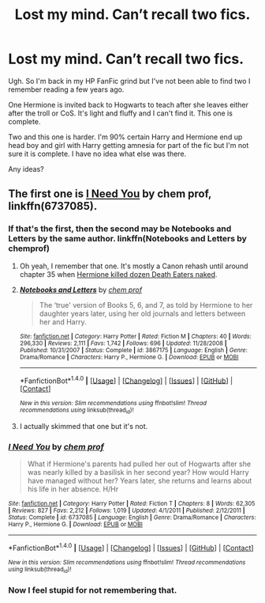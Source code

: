 #+TITLE: Lost my mind. Can’t recall two fics.

* Lost my mind. Can’t recall two fics.
:PROPERTIES:
:Author: LothartheDestroyer
:Score: 7
:DateUnix: 1507502510.0
:DateShort: 2017-Oct-09
:FlairText: Fic Search
:END:
Ugh. So I'm back in my HP FanFic grind but I've not been able to find two I remember reading a few years ago.

One Hermione is invited back to Hogwarts to teach after she leaves either after the troll or CoS. It's light and fluffy and I can't find it. This one is complete.

Two and this one is harder. I'm 90% certain Harry and Hermione end up head boy and girl with Harry getting amnesia for part of the fic but I'm not sure it is complete. I have no idea what else was there.

Any ideas?


** The first one is [[https://www.fanfiction.net/s/6737085/1/I-Need-You][I Need You]] by chem prof, linkffn(6737085).
:PROPERTIES:
:Author: InquisitorCOC
:Score: 4
:DateUnix: 1507505584.0
:DateShort: 2017-Oct-09
:END:

*** If that's the first, then the second may be Notebooks and Letters by the same author. linkffn(Notebooks and Letters by chemprof)
:PROPERTIES:
:Author: wordhammer
:Score: 3
:DateUnix: 1507566128.0
:DateShort: 2017-Oct-09
:END:

**** Oh yeah, I remember that one. It's mostly a Canon rehash until around chapter 35 when [[/spoiler][Hermione killed dozen Death Eaters naked]].
:PROPERTIES:
:Author: InquisitorCOC
:Score: 4
:DateUnix: 1507567008.0
:DateShort: 2017-Oct-09
:END:


**** [[http://www.fanfiction.net/s/3867175/1/][*/Notebooks and Letters/*]] by [[https://www.fanfiction.net/u/769110/chem-prof][/chem prof/]]

#+begin_quote
  The ‘true' version of Books 5, 6, and 7, as told by Hermione to her daughter years later, using her old journals and letters between her and Harry.
#+end_quote

^{/Site/: [[http://www.fanfiction.net/][fanfiction.net]] *|* /Category/: Harry Potter *|* /Rated/: Fiction M *|* /Chapters/: 40 *|* /Words/: 296,330 *|* /Reviews/: 2,111 *|* /Favs/: 1,742 *|* /Follows/: 696 *|* /Updated/: 11/28/2008 *|* /Published/: 10/31/2007 *|* /Status/: Complete *|* /id/: 3867175 *|* /Language/: English *|* /Genre/: Drama/Romance *|* /Characters/: Harry P., Hermione G. *|* /Download/: [[http://www.ff2ebook.com/old/ffn-bot/index.php?id=3867175&source=ff&filetype=epub][EPUB]] or [[http://www.ff2ebook.com/old/ffn-bot/index.php?id=3867175&source=ff&filetype=mobi][MOBI]]}

--------------

*FanfictionBot*^{1.4.0} *|* [[[https://github.com/tusing/reddit-ffn-bot/wiki/Usage][Usage]]] | [[[https://github.com/tusing/reddit-ffn-bot/wiki/Changelog][Changelog]]] | [[[https://github.com/tusing/reddit-ffn-bot/issues/][Issues]]] | [[[https://github.com/tusing/reddit-ffn-bot/][GitHub]]] | [[[https://www.reddit.com/message/compose?to=tusing][Contact]]]

^{/New in this version: Slim recommendations using/ ffnbot!slim! /Thread recommendations using/ linksub(thread_id)!}
:PROPERTIES:
:Author: FanfictionBot
:Score: 1
:DateUnix: 1507566149.0
:DateShort: 2017-Oct-09
:END:


**** I actually skimmed that one but it's not.
:PROPERTIES:
:Author: LothartheDestroyer
:Score: 1
:DateUnix: 1507649168.0
:DateShort: 2017-Oct-10
:END:


*** [[http://www.fanfiction.net/s/6737085/1/][*/I Need You/*]] by [[https://www.fanfiction.net/u/769110/chem-prof][/chem prof/]]

#+begin_quote
  What if Hermione's parents had pulled her out of Hogwarts after she was nearly killed by a basilisk in her second year? How would Harry have managed without her? Years later, she returns and learns about his life in her absence. H/Hr
#+end_quote

^{/Site/: [[http://www.fanfiction.net/][fanfiction.net]] *|* /Category/: Harry Potter *|* /Rated/: Fiction T *|* /Chapters/: 8 *|* /Words/: 62,305 *|* /Reviews/: 827 *|* /Favs/: 2,212 *|* /Follows/: 1,019 *|* /Updated/: 4/1/2011 *|* /Published/: 2/12/2011 *|* /Status/: Complete *|* /id/: 6737085 *|* /Language/: English *|* /Genre/: Drama/Romance *|* /Characters/: Harry P., Hermione G. *|* /Download/: [[http://www.ff2ebook.com/old/ffn-bot/index.php?id=6737085&source=ff&filetype=epub][EPUB]] or [[http://www.ff2ebook.com/old/ffn-bot/index.php?id=6737085&source=ff&filetype=mobi][MOBI]]}

--------------

*FanfictionBot*^{1.4.0} *|* [[[https://github.com/tusing/reddit-ffn-bot/wiki/Usage][Usage]]] | [[[https://github.com/tusing/reddit-ffn-bot/wiki/Changelog][Changelog]]] | [[[https://github.com/tusing/reddit-ffn-bot/issues/][Issues]]] | [[[https://github.com/tusing/reddit-ffn-bot/][GitHub]]] | [[[https://www.reddit.com/message/compose?to=tusing][Contact]]]

^{/New in this version: Slim recommendations using/ ffnbot!slim! /Thread recommendations using/ linksub(thread_id)!}
:PROPERTIES:
:Author: FanfictionBot
:Score: 1
:DateUnix: 1507505654.0
:DateShort: 2017-Oct-09
:END:


*** Now I feel stupid for not remembering that.
:PROPERTIES:
:Author: LothartheDestroyer
:Score: 1
:DateUnix: 1507505686.0
:DateShort: 2017-Oct-09
:END:
